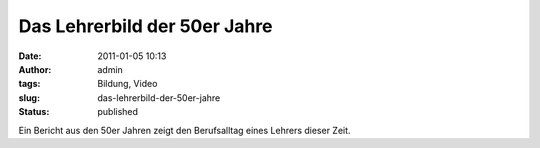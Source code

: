 Das Lehrerbild der 50er Jahre
#############################
:date: 2011-01-05 10:13
:author: admin
:tags: Bildung, Video
:slug: das-lehrerbild-der-50er-jahre
:status: published

| Ein Bericht aus den 50er Jahren zeigt den Berufsalltag eines Lehrers
  dieser Zeit.
